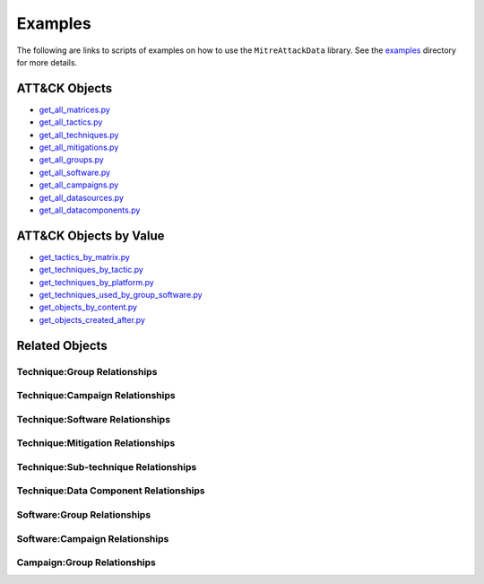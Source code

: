 Examples
==============================================

The following are links to scripts of examples on how to use the
``MitreAttackData`` library. See the examples_ directory for more details.

.. _examples: https://github.com/mitre-attack/mitreattack-python/tree/master/examples/mitre_attack_data/

ATT&CK Objects
------------------------------

* `get_all_matrices.py <https://github.com/mitre-attack/mitreattack-python/tree/master/examples/mitre_attack_data/get_all_matrices.py>`_
* `get_all_tactics.py <https://github.com/mitre-attack/mitreattack-python/tree/master/examples/mitre_attack_data/get_all_tactics.py>`_
* `get_all_techniques.py <https://github.com/mitre-attack/mitreattack-python/tree/master/examples/mitre_attack_data/get_all_techniques.py>`_
* `get_all_mitigations.py <https://github.com/mitre-attack/mitreattack-python/tree/master/examples/mitre_attack_data/get_all_mitigations.py>`_
* `get_all_groups.py <https://github.com/mitre-attack/mitreattack-python/tree/master/examples/mitre_attack_data/get_all_groups.py>`_
* `get_all_software.py <https://github.com/mitre-attack/mitreattack-python/tree/master/examples/mitre_attack_data/get_all_software.py>`_
* `get_all_campaigns.py <https://github.com/mitre-attack/mitreattack-python/tree/master/examples/mitre_attack_data/get_all_campaigns.py>`_
* `get_all_datasources.py <https://github.com/mitre-attack/mitreattack-python/tree/master/examples/mitre_attack_data/get_all_datasources.py>`_
* `get_all_datacomponents.py <https://github.com/mitre-attack/mitreattack-python/tree/master/examples/mitre_attack_data/get_all_datacomponents.py>`_

ATT&CK Objects by Value
------------------------------

* `get_tactics_by_matrix.py <https://github.com/mitre-attack/mitreattack-python/tree/master/examples/mitre_attack_data/get_tactics_by_matrix.py>`_
* `get_techniques_by_tactic.py <https://github.com/mitre-attack/mitreattack-python/tree/master/examples/mitre_attack_data/get_techniques_by_tactic.py>`_
* `get_techniques_by_platform.py <https://github.com/mitre-attack/mitreattack-python/tree/master/examples/mitre_attack_data/get_techniques_by_platform.py>`_
* `get_techniques_used_by_group_software.py <https://github.com/mitre-attack/mitreattack-python/tree/master/examples/mitre_attack_data/get_techniques_used_by_group_software.py>`_
* `get_objects_by_content.py <https://github.com/mitre-attack/mitreattack-python/tree/master/examples/mitre_attack_data/get_objects_by_content.py>`_
* `get_objects_created_after.py <https://github.com/mitre-attack/mitreattack-python/tree/master/examples/mitre_attack_data/get_objects_created_after.py>`_

Related Objects
-------------------

Technique:Group Relationships
^^^^^^^^^^^^^^^^^^^^^^^^^^^^^

Technique:Campaign Relationships
^^^^^^^^^^^^^^^^^^^^^^^^^^^^^^^^

Technique:Software Relationships
^^^^^^^^^^^^^^^^^^^^^^^^^^^^^^^^

Technique:Mitigation Relationships
^^^^^^^^^^^^^^^^^^^^^^^^^^^^^^^^^^

Technique:Sub-technique Relationships
^^^^^^^^^^^^^^^^^^^^^^^^^^^^^^^^^^^^^

Technique:Data Component Relationships
^^^^^^^^^^^^^^^^^^^^^^^^^^^^^^^^^^^^^^

Software:Group Relationships
^^^^^^^^^^^^^^^^^^^^^^^^^^^^

Software:Campaign Relationships
^^^^^^^^^^^^^^^^^^^^^^^^^^^^^^^

Campaign:Group Relationships
^^^^^^^^^^^^^^^^^^^^^^^^^^^^
